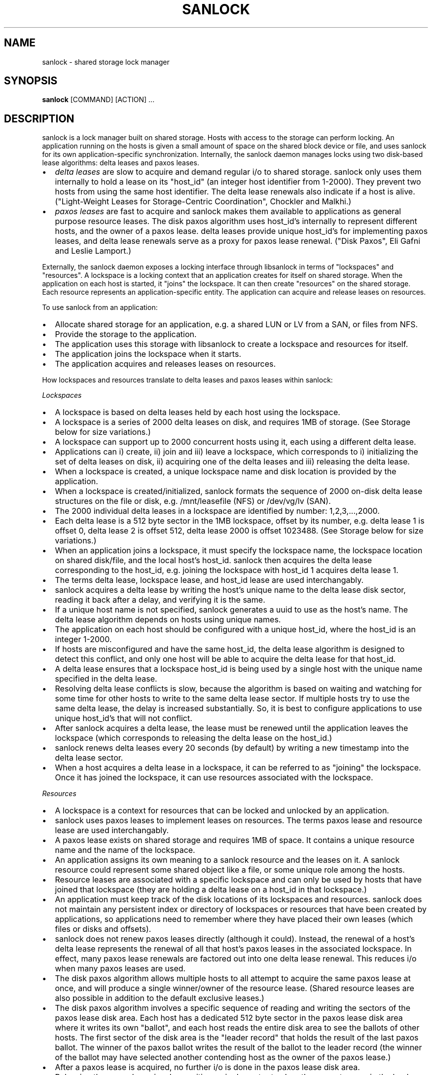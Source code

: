 .TH SANLOCK 8 2015-01-23

.SH NAME
sanlock \- shared storage lock manager

.SH SYNOPSIS
.B sanlock
[COMMAND] [ACTION] ...

.SH DESCRIPTION

sanlock is a lock manager built on shared storage.  Hosts with access to
the storage can perform locking.  An application running on the hosts is
given a small amount of space on the shared block device or file, and uses
sanlock for its own application-specific synchronization.  Internally, the
sanlock daemon manages locks using two disk-based lease algorithms: delta
leases and paxos leases.

.IP \[bu] 2
.I delta leases
are slow to acquire and demand regular i/o to shared
storage.  sanlock only uses them internally to hold a lease on its
"host_id" (an integer host identifier from 1-2000).  They prevent two
hosts from using the same host identifier.  The delta lease renewals also
indicate if a host is alive.  ("Light-Weight Leases for Storage-Centric
Coordination", Chockler and Malkhi.)

.IP \[bu]
.I paxos leases
are fast to acquire and sanlock makes them available to
applications as general purpose resource leases.  The disk paxos
algorithm uses host_id's internally to represent different hosts, and
the owner of a paxos lease.  delta leases provide unique host_id's for
implementing paxos leases, and delta lease renewals serve as a proxy for
paxos lease renewal.  ("Disk Paxos", Eli Gafni and Leslie Lamport.)

.P

Externally, the sanlock daemon exposes a locking interface through
libsanlock in terms of "lockspaces" and "resources".  A lockspace is a
locking context that an application creates for itself on shared storage.
When the application on each host is started, it "joins" the lockspace.
It can then create "resources" on the shared storage.  Each resource
represents an application-specific entity.  The application can acquire
and release leases on resources.

To use sanlock from an application:

.IP \[bu] 2
Allocate shared storage for an application,
e.g. a shared LUN or LV from a SAN, or files from NFS.

.IP \[bu]
Provide the storage to the application.

.IP \[bu]
The application uses this storage with libsanlock to create a lockspace
and resources for itself.

.IP \[bu]
The application joins the lockspace when it starts.

.IP \[bu]
The application acquires and releases leases on resources.

.P

How lockspaces and resources translate to delta leases and paxos leases
within sanlock:

.I Lockspaces

.IP \[bu] 2
A lockspace is based on delta leases held by each host using the lockspace.

.IP \[bu]
A lockspace is a series of 2000 delta leases on disk, and requires 1MB of storage.
(See Storage below for size variations.)

.IP \[bu]
A lockspace can support up to 2000 concurrent hosts using it, each
using a different delta lease.

.IP \[bu]
Applications can i) create, ii) join and iii) leave a lockspace, which
corresponds to i) initializing the set of delta leases on disk,
ii) acquiring one of the delta leases and iii) releasing the delta lease.

.IP \[bu]
When a lockspace is created, a unique lockspace name and disk location
is provided by the application.

.IP \[bu]
When a lockspace is created/initialized, sanlock formats the sequence of
2000 on-disk delta lease structures on the file or disk,
e.g. /mnt/leasefile (NFS) or /dev/vg/lv (SAN).

.IP \[bu]
The 2000 individual delta leases in a lockspace are identified by
number: 1,2,3,...,2000.

.IP \[bu]
Each delta lease is a 512 byte sector in the 1MB lockspace, offset by
its number, e.g. delta lease 1 is offset 0, delta lease 2 is offset 512,
delta lease 2000 is offset 1023488.  (See Storage below for size variations.)

.IP \[bu]
When an application joins a lockspace, it must specify the lockspace
name, the lockspace location on shared disk/file, and the local host's
host_id.  sanlock then acquires the delta lease corresponding to the
host_id, e.g. joining the lockspace with host_id 1 acquires delta lease 1.

.IP \[bu]
The terms delta lease, lockspace lease, and host_id lease are used
interchangably.

.IP \[bu]
sanlock acquires a delta lease by writing the host's unique name to the
delta lease disk sector, reading it back after a delay, and verifying
it is the same.

.IP \[bu]
If a unique host name is not specified, sanlock generates a uuid to use
as the host's name.  The delta lease algorithm depends on hosts using
unique names.

.IP \[bu]
The application on each host should be configured with a unique host_id,
where the host_id is an integer 1-2000.

.IP \[bu]
If hosts are misconfigured and have the same host_id, the delta lease
algorithm is designed to detect this conflict, and only one host will
be able to acquire the delta lease for that host_id.

.IP \[bu]
A delta lease ensures that a lockspace host_id is being used by a single
host with the unique name specified in the delta lease.

.IP \[bu]
Resolving delta lease conflicts is slow, because the algorithm is based
on waiting and watching for some time for other hosts to write to the
same delta lease sector.  If multiple hosts try to use the same delta
lease, the delay is increased substantially.  So, it is best to configure
applications to use unique host_id's that will not conflict.

.IP \[bu]
After sanlock acquires a delta lease, the lease must be renewed until
the application leaves the lockspace (which corresponds to releasing the
delta lease on the host_id.)

.IP \[bu]
sanlock renews delta leases every 20 seconds (by default) by writing a
new timestamp into the delta lease sector.

.IP \[bu]
When a host acquires a delta lease in a lockspace, it can be referred to
as "joining" the lockspace.  Once it has joined the lockspace, it can
use resources associated with the lockspace.

.P

.I Resources

.IP \[bu] 2
A lockspace is a context for resources that can be locked and unlocked
by an application.

.IP \[bu]
sanlock uses paxos leases to implement leases on resources.  The terms
paxos lease and resource lease are used interchangably.

.IP \[bu]
A paxos lease exists on shared storage and requires 1MB of space.
It contains a unique resource name and the name of the lockspace.

.IP \[bu]
An application assigns its own meaning to a sanlock resource and the
leases on it.  A sanlock resource could represent some shared object
like a file, or some unique role among the hosts.

.IP \[bu]
Resource leases are associated with a specific lockspace and can only be
used by hosts that have joined that lockspace (they are holding a
delta lease on a host_id in that lockspace.)

.IP \[bu]
An application must keep track of the disk locations of its lockspaces
and resources.  sanlock does not maintain any persistent index or
directory of lockspaces or resources that have been created by
applications, so applications need to remember where they have placed
their own leases (which files or disks and offsets).

.IP \[bu]
sanlock does not renew paxos leases directly (although it could).
Instead, the renewal of a host's delta lease represents the renewal of
all that host's paxos leases in the associated lockspace. In effect,
many paxos lease renewals are factored out into one delta lease renewal.
This reduces i/o when many paxos leases are used.

.IP \[bu]
The disk paxos algorithm allows multiple hosts to all attempt to
acquire the same paxos lease at once, and will produce a single
winner/owner of the resource lease.  (Shared resource leases are also
possible in addition to the default exclusive leases.)

.IP \[bu]
The disk paxos algorithm involves a specific sequence of reading and
writing the sectors of the paxos lease disk area.  Each host has a
dedicated 512 byte sector in the paxos lease disk area where it writes its
own "ballot", and each host reads the entire disk area to see the ballots
of other hosts.  The first sector of the disk area is the "leader record"
that holds the result of the last paxos ballot.  The winner of the paxos
ballot writes the result of the ballot to the leader record (the winner of
the ballot may have selected another contending host as the owner of the
paxos lease.)

.IP \[bu]
After a paxos lease is acquired, no further i/o is done in the paxos
lease disk area.

.IP \[bu]
Releasing the paxos lease involves writing a single sector to clear the
current owner in the leader record.

.IP \[bu]
If a host holding a paxos lease fails, the disk area of the paxos lease
still indicates that the paxos lease is owned by the failed host.  If
another host attempts to acquire the paxos lease, and finds the lease is
held by another host_id, it will check the delta lease of that host_id.
If the delta lease of the host_id is being renewed, then the paxos lease
is owned and cannot be acquired.  If the delta lease of the owner's host_id
has expired, then the paxos lease is expired and can be taken (by
going through the paxos lease algorithm.)

.IP \[bu]
The "interaction" or "awareness" between hosts of each other is limited
to the case where they attempt to acquire the same paxos lease, and need
to check if the referenced delta lease has expired or not.

.IP \[bu]
When hosts do not attempt to lock the same resources concurrently, there
is no host interaction or awareness.  The state or actions of one host
have no effect on others.

.IP \[bu]
To speed up checking delta lease expiration (in the case of a paxos
lease conflict), sanlock keeps track of past renewals of other delta
leases in the lockspace.

.P

.I Resource Index

The resource index (rindex) is an optional sanlock feature that
applications can use to keep track of resource lease offsets.  Without the
rindex, an application must keep track of where its resource leases exist
on disk and find available locations when creating new leases.

The sanlock rindex uses two align-size areas on disk following the
lockspace.  The first area holds rindex entries; each entry records a
resource lease name and location.  The second area holds a private paxos
lease, used by sanlock internally to protect rindex updates.

The application creates the rindex on disk with the "format" function.
Format is a disk-only operation and does not interact with the live
lockspace, so it can be called without first calling add_lockspace.  The
application needs to follow the convention of writing the lockspace at the
start of the device (offset 0) and formatting the rindex immediately
following the lockspace area.  When formatting, the application must set
flags for sector size and align size to match those for the lockspace.

To use the rindex, the application:

.IP \[bu] 2
Uses the "create" function to create a new resource lease on disk.  This
takes the place of the write_resource function.  The create function
requires the location of the rindex and the name of the new resource
lease.  sanlock finds a free lease area, writes the new resource lease at
that location, updates the rindex with the name:offset, and returns the
offset to the caller.  The caller uses this offset when acquiring the
resource lease.

.IP \[bu]
Uses the "delete" function to remove a resource disk on disk (also
corresponding to the write_resource function.)  sanlock clears the
resource lease and the rindex entry for it.  A subsequent call to create
may use this same disk location for a different resource lease.

.IP \[bu]
Uses the "lookup" function to discover the offset of a resource lease
given the resource lease name.  The caller would typically call this prior
to acquiring the resource lease.

.IP \[bu]
Uses the "rebuild" function to recreate the rindex if it is damaged or
becomes inconsistent.  This function scans the disk for resource leases
and creates new rindex entries to match the leases it finds.

.IP \[bu]
The "update" function manipulates rindex entries directly and should not
normally be used by the application.  In normal usage, the create and
delete functions manipulate rindex entries.  Update is mainly useful for
testing or repairs.

.P

.I Expiration

.IP \[bu] 2
If a host fails to renew its delta lease, e.g. it looses access to the
storage, its delta lease will eventually expire and another host will be
able to take over any resource leases held by the host.  sanlock must
ensure that the application on two different hosts is not holding and
using the same lease concurrently.

.IP \[bu]
When sanlock has failed to renew a delta lease for a period of time, it
will begin taking measures to stop local processes (applications) from
using any resource leases associated with the expiring lockspace delta
lease.  sanlock enters this "recovery mode" well ahead of the time when
another host could take over the locally owned leases.  sanlock must have
sufficient time to stop all local processes that are using the expiring
leases.

.IP \[bu]
sanlock uses three methods to stop local processes that are using
expiring leases:

1. Graceful shutdown.  sanlock will execute a "graceful shutdown" program
that the application previously specified for this case.  The shutdown
program tells the application to shut down because its leases are
expiring.  The application must respond by stopping its activities and
releasing its leases (or exit).  If an application does not specify a
graceful shutdown program, sanlock sends SIGTERM to the process instead.
The process must release its leases or exit in a prescribed amount of time
(see -g), or sanlock proceeds to the next method of stopping.  

2. Forced shutdown.  sanlock will send SIGKILL to processes using the
expiring leases.  The processes have a fixed amount of time to exit after
receiving SIGKILL.  If any do not exit in this time, sanlock will proceed
to the next method.

3. Host reset.  sanlock will trigger the host's watchdog device to
forcibly reset it.  sanlock carefully manages the timing of the watchdog
device so that it fires shortly before any other host could take over the
resource leases held by local processes.

.P

.I Failures

If a process holding resource leases fails or exits without releasing its
leases, sanlock will release the leases for it automatically (unless
persistent resource leases were used.)

If the sanlock daemon cannot renew a lockspace delta lease for a specific
period of time (see Expiration), sanlock will enter "recovery mode" where
it attempts to stop and/or kill any processes holding resource leases in
the expiring lockspace.  If the processes do not exit in time, sanlock
will force the host to be reset using the local watchdog device.

If the sanlock daemon crashes or hangs, it will not renew the expiry time
of the per-lockspace connections it had to the wdmd daemon.  This will
lead to the expiration of the local watchdog device, and the host will be
reset.

.I Watchdog

sanlock uses the wdmd(8) daemon to access /dev/watchdog.  wdmd multiplexes
multiple timeouts onto the single watchdog timer.  This is required
because delta leases for each lockspace are renewed and expire
independently.

sanlock maintains a wdmd connection for each lockspace delta lease being
renewed.  Each connection has an expiry time for some seconds in the
future.  After each successful delta lease renewal, the expiry time is
renewed for the associated wdmd connection.  If wdmd finds any connection
expired, it will not renew the /dev/watchdog timer.  Given enough
successive failed renewals, the watchdog device will fire and reset the
host.  (Given the multiplexing nature of wdmd, shorter overlapping renewal
failures from multiple lockspaces could cause spurious watchdog firing.)

The direct link between delta lease renewals and watchdog renewals
provides a predictable watchdog firing time based on delta lease renewal
timestamps that are visible from other hosts.  sanlock knows the time the
watchdog on another host has fired based on the delta lease time.
Furthermore, if the watchdog device on another host fails to fire when it
should, the continuation of delta lease renewals from the other host will
make this evident and prevent leases from being taken from the failed
host.

If sanlock is able to stop/kill all processing using an expiring
lockspace, the associated wdmd connection for that lockspace is removed.
The expired wdmd connection will no longer block /dev/watchdog renewals,
and the host should avoid being reset.

.I Storage

The sector size and the align size should be specified when creating
lockspaces and resources (and rindex).  The "align size" is the size on
disk of a lockspace or a resource, i.e. the amount of disk space it uses.
Lockspaces and resources should use matching sector and align sizes, and
must use offsets in multiples of the align size.  The max number of hosts
that can use a lockspace or resource depends on the combination of sector
size and align size, shown below.  The host_id of hosts using the
lockspace can be no larger than the max_hosts value for the lockspace.

Accepted combinations of sector size and align size, and the corresponding
max_hosts (and max host_id) are:

sector_size 512, align_size 1M, max_hosts 2000
.br
sector_size 4096, align_size 1M, max_hosts 250
.br
sector_size 4096, align_size 2M, max_hosts 500
.br
sector_size 4096, align_size 4M, max_hosts 1000
.br
sector_size 4096, align_size 8M, max_hosts 2000

When sector_size and align_size are not specified, the behavior matches
the behavior before these sizes could be configured: on devices which
report sector size 512, 512/1M/2000 is used, on devices which report
sector size 4096, 4096/8M/2000 is used, and on files, 512/1M/2000 is
always used.  (Other combinations are not compatible with sanlock version
3.6 or earlier.)

Using sanlock on shared block devices that do host based mirroring or
replication is not likely to work correctly.  When using sanlock on shared
files, all sanlock io should go to one file server.

.I Example

This is an example of creating and using lockspaces and resources from the
command line.  (Most applications would use sanlock through libsanlock
rather than through the command line.)

.IP 1. 4
Allocate shared storage for sanlock leases.

This example assumes 512 byte sectors on the device, in which case the
lockspace needs 1MB and each resource needs 1MB.

The example shared block device accessible to all hosts is /dev/leases.

.IP 2. 4
Start sanlock on all hosts.

The -w 0 disables use of the watchdog for testing.

.nf
# sanlock daemon -w 0
.fi

.IP 3. 4
Start a dummy application on all hosts.

This sanlock command registers with sanlock, then execs the sleep command
which inherits the registered fd.  The sleep process acts as the dummy
application.  Because the sleep process is registered with sanlock, leases
can be acquired for it.

.nf
# sanlock client command -c /bin/sleep 600 &
.fi

.IP 4. 4
Create a lockspace for the application (from one host).

The lockspace is named "test".

.nf
# sanlock client init -s test:0:/dev/leases:0
.fi

.IP 5. 4
Join the lockspace for the application.

Use a unique host_id on each host.

.nf
host1:
# sanlock client add_lockspace -s test:1:/dev/leases:0
host2:
# sanlock client add_lockspace -s test:2:/dev/leases:0
.fi

.IP 6. 4
Create two resources for the application (from one host).

The resources are named "RA" and "RB".  Offsets are used on the same
device as the lockspace.  Different LVs or files could also be used.

.nf
# sanlock client init -r test:RA:/dev/leases:1048576
# sanlock client init -r test:RB:/dev/leases:2097152
.fi

.IP 7. 4
Acquire resource leases for the application on host1.

Acquire an exclusive lease (the default) on the first resource, and a
shared lease (SH) on the second resource.

.nf
# export P=`pidof sleep`
# sanlock client acquire -r test:RA:/dev/leases:1048576 -p $P
# sanlock client acquire -r test:RB:/dev/leases:2097152:SH -p $P
.fi

.IP 8. 4
Acquire resource leases for the application on host2.

Acquiring the exclusive lease on the first resource will fail because it
is held by host1.  Acquiring the shared lease on the second resource will
succeed.

.nf
# export P=`pidof sleep`
# sanlock client acquire -r test:RA:/dev/leases:1048576 -p $P
# sanlock client acquire -r test:RB:/dev/leases:2097152:SH -p $P
.fi

.IP 9. 4
Release resource leases for the application on both hosts.

The sleep pid could also be killed, which will result in the sanlock
daemon releasing its leases when it exits.

.nf
# sanlock client release -r test:RA:/dev/leases:1048576 -p $P
# sanlock client release -r test:RB:/dev/leases:2097152 -p $P
.fi

.IP 10. 4
Leave the lockspace for the application.

.nf
host1:
# sanlock client rem_lockspace -s test:1:/dev/leases:0
host2:
# sanlock client rem_lockspace -s test:2:/dev/leases:0
.fi

.IP 11. 4
Stop sanlock on all hosts.

.nf
# sanlock shutdown
.fi


.SH OPTIONS

.P
COMMAND can be one of three primary top level choices
.P
.BR "sanlock daemon" " start daemon"
.br
.BR "sanlock client" " send request to daemon (default command if none given)"
.br
.BR "sanlock direct" " access storage directly (no coordination with daemon)"

.SS Daemon Command

.BR "sanlock daemon" " [options]"

.BR -D "    "
no fork and print all logging to stderr

.BR -Q " 0|1"
quiet error messages for common lock contention

.BR -R " 0|1"
renewal debugging, log debug info for each renewal

.BI -L " pri"
write logging at priority level and up to logfile (-1 none)

.BI -S " pri"
write logging at priority level and up to syslog (-1 none)

.BI -U " uid"
user id

.BI -G " gid"
group id

.BI -H " num"
renewal history size

.BI -t " num"
max worker threads

.BI -g " sec"
seconds for graceful recovery

.BR -w " 0|1"
use watchdog through wdmd

.BR -h " 0|1"
use high priority (RR) scheduling

.BI -l " num"
use mlockall (0 none, 1 current, 2 current and future)

.BI -b " sec"
seconds a host id bit will remain set in delta lease bitmap

.BI -e " str"
local host name used in delta leases

./" non-aio is untested and may not work
./" .BR \-a " 0|1"
./" use async i/o

.SS Client Command

.B "sanlock client"
.I action
[options]

.B sanlock client status

Print processes, lockspaces, and resources being managed by the sanlock
daemon.  Add -D to show extra internal daemon status for debugging.
Add -o p to show resources by pid, or -o s to show resources by lockspace.

.B sanlock client host_status

Print state of host_id delta leases read during the last renewal.
State of all lockspaces is shown (use -s to select one).
Add -D to show extra internal daemon status for debugging.

.B sanlock client gets

Print lockspaces being managed by the sanlock daemon.  The LOCKSPACE
string will be followed by ADD or REM if the lockspace is currently being
added or removed.  Add -h 1 to also show hosts in each lockspace.

.BR "sanlock client renewal -s" " LOCKSPACE"

Print a history of renewals with timing details.
See the Renewal history section below.

.B sanlock client log_dump

Print the sanlock daemon internal debug log.

.B sanlock client shutdown

Ask the sanlock daemon to exit.  Without the force option (-f 0), the
command will be ignored if any lockspaces exist.  With the force option
(-f 1), any registered processes will be killed, their resource leases
released, and lockspaces removed.  With the wait option (-w 1), the
command will wait for a result from the daemon indicating that it has
shut down and is exiting, or cannot shut down because lockspaces
exist (command fails).

.BR "sanlock client init -s" " LOCKSPACE"

Tell the sanlock daemon to initialize a lockspace on disk.  The -o option
can be used to specify the io timeout to be written in the host_id leases.
The -Z and -A options can be used to specify the sector size and align
size, and both should be set together. 
(Also see sanlock direct init.)

.BR "sanlock client init -r" " RESOURCE"

Tell the sanlock daemon to initialize a resource lease on disk.
The -Z and -A options can be used to specify the sector size and align
size, and both should be set together.
(Also see sanlock direct init.)

.BR "sanlock client read -s" " LOCKSPACE"

Tell the sanlock daemon to read a lockspace from disk.  Only the
LOCKSPACE path and offset are required.  If host_id is zero, the first
record at offset (host_id 1) is used.  The complete LOCKSPACE is printed.
Add -D to print other details.
(Also see sanlock direct read_leader.)

.BR "sanlock client read -r" " RESOURCE"

Tell the sanlock daemon to read a resource lease from disk.  Only the
RESOURCE path and offset are required.  The complete RESOURCE is printed.
Add -D to print other details.
(Also see sanlock direct read_leader.)

.BR "sanlock client add_lockspace -s" " LOCKSPACE"

Tell the sanlock daemon to acquire the specified host_id in the lockspace.
This will allow resources to be acquired in the lockspace.  The -o option
can be used to specify the io timeout of the acquiring host, and will be
written in the host_id lease.

.BR "sanlock client inq_lockspace -s" " LOCKSPACE"

Inquire about the state of the lockspace in the sanlock daemon, whether
it is being added or removed, or is joined.

.BR "sanlock client rem_lockspace -s" " LOCKSPACE"

Tell the sanlock daemon to release the specified host_id in the lockspace.
Any processes holding resource leases in this lockspace will be killed,
and the resource leases not released.

.BR "sanlock client command -r" " RESOURCE " \
\fB-c\fP " " \fIpath\fP " " \fIargs\fP

Register with the sanlock daemon, acquire the specified resource lease,
and exec the command at path with args.  When the command exits, the
sanlock daemon will release the lease.  -c must be the final option.

.BR "sanlock client acquire -r" " RESOURCE " \
\fB-p\fP " " \fIpid\fP
.br
.BR "sanlock client release -r" " RESOURCE " \
\fB-p\fP " " \fIpid\fP

Tell the sanlock daemon to acquire or release the specified resource lease
for the given pid.  The pid must be registered with the sanlock daemon.
acquire can optionally take a versioned RESOURCE string RESOURCE:lver,
where lver is the version of the lease that must be acquired, or fail.

.BR "sanlock client convert -r" " RESOURCE " \
\fB-p\fP " " \fIpid\fP

Tell the sanlock daemon to convert the mode of the specified resource
lease for the given pid.  If the existing mode is exclusive (default),
the mode of the lease can be converted to shared with RESOURCE:SH.  If the
existing mode is shared, the mode of the lease can be converted to
exclusive with RESOURCE (no :SH suffix).

.BI "sanlock client inquire -p" " pid"

Print the resource leases held the given pid.  The format is a versioned
RESOURCE string "RESOURCE:lver" where lver is the version of the lease
held.

.BR "sanlock client request -r" " RESOURCE " \
\fB-f\fP " " \fIforce_mode\fP

Request the owner of a resource do something specified by force_mode.  A
versioned RESOURCE:lver string must be used with a greater version than is
presently held.  Zero lver and force_mode clears the request.

.BR "sanlock client examine -r" " RESOURCE"

Examine the request record for the currently held resource lease and carry
out the action specified by the requested force_mode.

.BR "sanlock client examine -s" " LOCKSPACE"

Examine requests for all resource leases currently held in the named
lockspace.  Only lockspace_name is used from the LOCKSPACE argument.

.BR "sanlock client set_event -s" " LOCKSPACE " \
\fB-i\fP " " \fIhost_id\fP " " \
\fB-g\fP " " \fIgen\fP " " \
\fB-e\fP " " \fInum\fP " " \
\fB-d\fP " " \fInum\fP

Set an event for another host.  When the sanlock daemon next renews
its delta lease for the lockspace it will: set the bit for the host_id
in its bitmap, and set the generation, event and data values in its own
delta lease.  An application that has registered for events from this
lockspace on the destination host will get the event that has been set
when the destination sees the event during its next delta lease renewal.

.BR "sanlock client set_config -s" " LOCKSPACE

Set a configuration value for a lockspace.
Only lockspace_name is used from the LOCKSPACE argument.
The USED flag has the same effect on a lockspace as a process
holding a resource lease that will not exit.  The USED_BY_ORPHANS
flag means that an orphan resource lease will have the same effect
as the USED.
.br
\-u 0|1 Set (1) or clear (0) the USED flag.
.br
\-O 0|1 Set (1) or clear (0) the USED_BY_ORPHANS flag.

\fBsanlock client format -x\fP RINDEX

Create a resource index on disk.  Use -Z and -A to set the sector size
and align size to match the lockspace.

\fBsanlock client create -x\fP RINDEX \fB-e\fP \fIresource_name\fP

Create a new resource lease on disk, using the rindex to
find a free offset.

\fBsanlock client delete -x\fP RINDEX \fB-e\fP \fIresource_name\fP[:\fIoffset\fP]

Delete an existing resource lease on disk.

\fBsanlock client lookup -x\fP RINDEX \fB-e\fP \fIresource_name\fP

Look up the offset of an existing resource lease by name on disk, using
the rindex.  With no -e option, lookup returns the next free lease offset.
If -e specifes both name and offset, the lookup verifies both are correct.

\fBsanlock client update -x\fP RINDEX \fB-e\fP \fIresource_name\fP[:\fIoffset\fP] [\fB-z 0|1\fP]

Add (-z 0) or remove (-z 1) an rindex entry on disk.

\fBsanlock client rebuild -x\fP RINDEX

Rebuild the rindex entries by scanning the disk for resource leases.


.SS Direct Command

.B "sanlock direct"
.I action
[options]

./" non-aio is untested and may not work
./" .BR \-a " 0|1"
./" use async i/o

.BI -o " sec"
io timeout in seconds

.BR "sanlock direct init -s" " LOCKSPACE"
.br
.BR "sanlock direct init -r" " RESOURCE"

Initialize storage for a lockspace or resource.  Use the -Z and -A flags
to specify the sector size and align size.  The max hosts that can use the
lockspace/resource (and the max possible host_id) is determined by the
sector/align size combination.  Possible combinations are: 512/1M,
4096/1M, 4096/2M, 4096/4M, 4096/8M.  Lockspaces and resources both use the
same amount of space (align_size) for each combination.  When initializing
a lockspace, sanlock initializes delta leases for max_hosts in the given
space.  When initializing a resource, sanlock initializes a single paxos
lease in the space.  With -s, the -o option specifies the io timeout to be
written in the host_id leases.  With -r, the -z 1 option invalidates the
resource lease on disk so it cannot be used until reinitialized normally.

.BR "sanlock direct read_leader -s" " LOCKSPACE"
.br
.BR "sanlock direct read_leader -r" " RESOURCE"

Read a leader record from disk and print the fields.  The leader record is
the single sector of a delta lease, or the first sector of a paxos lease.
./" .P
./" .BR "sanlock direct acquire_id -s" " LOCKSPACE"
./" .br
./" .BR "sanlock direct renew_id -s" " LOCKSPACE"
./" .br
./" .BR "sanlock direct release_id -s" " LOCKSPACE"
./"
./" Acquire, renew, or release a host_id directly to disk, independent from
./" the sanlock daemon.  Not for general use.  This should only be used for
./" testing or for manual recovery in an emergency.
./"
./" .P
./" .BR "sanlock direct acquire -r" " RESOURCE " \
./" \fB-i\fP " " \fInum\fP " " \fB-g\fP " " \fInum\fP
./" .br
./" .BR "sanlock direct release -r" " RESOURCE " \
./" \fB-i\fP " " \fInum\fP " " \fB-g\fP " " \fInum\fP
./"
./" Not supported.  Not for general use.
./"

.BI "sanlock direct dump" " path" \
\fR[\fP\fB:\fP\fIoffset\fP\fR[\fP\fB:\fP\fIsize\fP\fR]]\fP

Read disk sectors and print leader records for delta or paxos leases.  Add
-f 1 to print the request record values for paxos leases, host_ids set
in delta lease bitmaps, and rindex entries.

\fBsanlock direct format -x\fP RINDEX
.br
\fBsanlock direct lookup -x\fP RINDEX \fB-e\fP \fIresource_name\fP
.br
\fBsanlock direct update -x\fP RINDEX \fB-e\fP \fIresource_name\fP[:\fIoffset\fP] [\fB-z 0|1\fP]
.br
\fBsanlock direct rebuild -x\fP RINDEX

Access the resource index on disk without going through the sanlock
daemon.  This precludes using the internal paxos lease to protect rindex
modifications.  See client equivalents for descriptions.


.SS
LOCKSPACE option string

.BR \-s " " \fIlockspace_name\fP:\fIhost_id\fP:\fIpath\fP:\fIoffset\fP
.P
.IR lockspace_name " name of lockspace"
.br
.IR host_id " local host identifier in lockspace"
.br
.IR path " path to storage to use for leases"
.br
.IR offset " offset on path (bytes)"
.br

.SS
RESOURCE option string

.BR \-r " " \fIlockspace_name\fP:\fIresource_name\fP:\fIpath\fP:\fIoffset\fP
.P
.IR lockspace_name " name of lockspace"
.br
.IR resource_name " name of resource"
.br
.IR path " path to storage to use leases"
.br
.IR offset " offset on path (bytes)"

.SS
RESOURCE option string with suffix

.BR \-r " " \fIlockspace_name\fP:\fIresource_name\fP:\fIpath\fP:\fIoffset\fP:\fIlver\fP
.P
.IR lver " leader version"

.BR \-r " " \fIlockspace_name\fP:\fIresource_name\fP:\fIpath\fP:\fIoffset\fP:SH
.P
SH indicates shared mode

.SS
RINDEX option string

\fB\-x\fP \fIlockspace_name\fP:\fIpath\fP:\fIoffset\fP
.P
.IR lockspace_name " name of lockspace"
.br
.IR path " path to storage to use for leases"
.br
.IR offset " offset on path (bytes) of rindex"


.SS Defaults

.B sanlock help
shows the default values for the options above.

.B sanlock version
shows the build version.

.SH OTHER

.SS Request/Examine

The first part of making a request for a resource is writing the request
record of the resource (the sector following the leader record).  To make
a successful request:
.IP \(bu 2
RESOURCE:lver must be greater than the lver presently held by the other
host.  This implies the leader record must be read to discover the lver,
prior to making a request.
.IP \(bu 2
RESOURCE:lver must be greater than or equal to the lver presently
written to the request record.  Two hosts may write a new request at the
same time for the same lver, in which case both would succeed, but the
force_mode from the last would win.
.IP \(bu 2
The force_mode must be greater than zero.
.IP \(bu 2
To unconditionally clear the request record (set both lver and
force_mode to 0), make request with RESOURCE:0 and force_mode 0.

.P

The owner of the requested resource will not know of the request unless it
is explicitly told to examine its resources via the "examine" api/command,
or otherwise notfied.

The second part of making a request is notifying the resource lease owner
that it should examine the request records of its resource leases.  The
notification will cause the lease owner to automatically run the
equivalent of "sanlock client examine -s LOCKSPACE" for the lockspace of
the requested resource.

The notification is made using a bitmap in each host_id delta lease.  Each
bit represents each of the possible host_ids (1-2000).  If host A wants to
notify host B to examine its resources, A sets the bit in its own bitmap
that corresponds to the host_id of B.  When B next renews its delta lease,
it reads the delta leases for all hosts and checks each bitmap to see if
its own host_id has been set.  It finds the bit for its own host_id set in
A's bitmap, and examines its resource request records.  (The bit remains
set in A's bitmap for set_bitmap_seconds.)

.I force_mode
determines the action the resource lease owner should take:

.IP \[bu] 2
FORCE (1): kill the process holding the resource lease.  When the
process has exited, the resource lease will be released, and can then be
acquired by anyone.  The kill signal is SIGKILL (or SIGTERM if SIGKILL is
restricted.)

.IP \[bu] 2
GRACEFUL (2): run the program configured by sanlock_killpath against
the process holding the resource lease.  If no killpath is defined, then
FORCE is used.

.P

.SS Persistent and orphan resource leases

A resource lease can be acquired with the PERSISTENT flag (-P 1).  If the
process holding the lease exits, the lease will not be released, but kept
on an orphan list.  Another local process can acquire an orphan lease
using the ORPHAN flag (-O 1), or release the orphan lease using the ORPHAN
flag (-O 1).  All orphan leases can be released by setting the lockspace
name (-s lockspace_name) with no resource name.

.P

.SS Renewal history

sanlock saves a limited history of lease renewal information in each lockspace.
See sanlock.conf renewal_history_size to set the amount of history or to
disable (set to 0).

IO times are measured in delta lease renewal (each delta lease renewal
includes one read and one write).

For each successful renewal, a record is saved that includes:
.IP \[bu] 2
the timestamp written in the delta lease by the renewal
.IP \[bu] 2
the time in milliseconds taken by the delta lease read
.IP \[bu] 2
the time in milliseconds taken by the delta lease write

.P
 
Also counted and recorded are the number io timeouts and
other io errors that occur between successful renewals.

Two consecutive successful renewals would be recorded as:
.br
.nf
timestamp=5332 read_ms=482 write_ms=5525 next_timeouts=0 next_errors=0
timestamp=5353 read_ms=99 write_ms=3161 next_timeouts=0 next_errors=0
.fi

Those fields are:
    
.IP \[bu] 2
timestamp is the value written into the delta lease during
that renewal.

.IP \[bu] 2
read_ms/write_ms are the milliseconds taken for the renewal
read/write ios.
    
.IP \[bu] 2
next_timeouts are the number of io timeouts that occured
after the renewal recorded on that line, and before the next
successful renewal on the following line.

.IP \[bu] 2
next_errors are the number of io errors (not timeouts) that
occured after renewal recorded on that line, and before the
next successful renewal on the following line.
    
.P

The command 'sanlock client renewal -s lockspace_name' reports
the full history of renewals saved by sanlock, which by default
is 180 records, about 1 hour of history when using a 20 second
renewal interval for a 10 second io timeout.

.SH INTERNALS

.SS Disk Format

.IP \[bu] 2
This example uses 512 byte sectors.
.IP \[bu] 2
Each lockspace is 1MB.  It holds 2000 delta_leases, one per sector,
supporting up to 2000 hosts.
.IP \[bu] 2
Each paxos_lease is 1MB.  It is used as a lease for one resource.
.IP \[bu] 2
The leader_record structure is used differently by each lease type.
.IP \[bu] 2
To display all leader_record fields, see sanlock direct read_leader.
.IP \[bu] 2
A lockspace is often followed on disk by the paxos_leases used within that
lockspace, but this layout is not required.
.IP \[bu] 2
The request_record and host_id bitmap are used for requests/events.
.IP \[bu] 2
The mode_block contains the SHARED flag indicating a lease is held in the
shared mode.
.IP \[bu] 2
In a lockspace, the host using host_id N writes to a single delta_lease in
sector N-1.  No other hosts write to this sector.  All hosts read all
lockspace sectors when renewing their own delta_lease, and are able to
monitor renewals of all delta_leases.
.IP \[bu] 2
In a paxos_lease, each host has a dedicated sector it writes to,
containing its own paxos_dblock and mode_block structures.  Its sector is
based on its host_id; host_id 1 writes to the dblock/mode_block in sector
2 of the paxos_lease.
.IP \[bu] 2
The paxos_dblock structures are used by the paxos_lease algorithm, and the
result is written to the leader_record.

.P

.B 0x000000 lockspace foo:0:/path:0

(There is no representation on disk of the lockspace in general, only the
sequence of specific delta_leases which collectively represent the
lockspace.)

.B delta_lease foo:1:/path:0
.nf
0x000 0         leader_record         (sector 0, for host_id 1)
                magic: 0x12212010 
                space_name: foo
                resource_name: host uuid/name
                \.\.\.
                host_id bitmap        (leader_record + 256)
.fi

.B delta_lease foo:2:/path:0
.nf
0x200 512       leader_record         (sector 1, for host_id 2)
                magic: 0x12212010
                space_name: foo
                resource_name: host uuid/name
                \.\.\.
                host_id bitmap        (leader_record + 256)
.fi

.B delta_lease foo:3:/path:0
.nf
0x400 1024      leader_record         (sector 2, for host_id 3)
                magic: 0x12212010
                space_name: foo
                resource_name: host uuid/name
                \.\.\.
                host_id bitmap        (leader_record + 256)
.fi

.B delta_lease foo:2000:/path:0
.nf
0xF9E00         leader_record         (sector 1999, for host_id 2000)
                magic: 0x12212010
                space_name: foo
                resource_name: host uuid/name
                \.\.\.
                host_id bitmap        (leader_record + 256)
.fi

.B 0x100000 paxos_lease foo:example1:/path:1048576
.nf
0x000 0         leader_record         (sector 0)
                magic: 0x06152010
                space_name: foo
                resource_name: example1

0x200 512       request_record        (sector 1)
                magic: 0x08292011

0x400 1024      paxos_dblock          (sector 2, for host_id 1)
0x480 1152      mode_block            (paxos_dblock + 128)

0x600 1536      paxos_dblock          (sector 3, for host_id 2)
0x680 1664      mode_block            (paxos_dblock + 128)

0x800 2048      paxos_dblock          (sector 4, for host_id 3)
0x880 2176      mode_block            (paxos_dblock + 128)

0xFA200         paxos_dblock          (sector 2001, for host_id 2000)
0xFA280         mode_block            (paxos_dblock + 128)
.fi

.B 0x200000 paxos_lease foo:example2:/path:2097152
.nf
0x000 0         leader_record         (sector 0)
                magic: 0x06152010
                space_name: foo
                resource_name: example2

0x200 512       request_record        (sector 1)
                magic: 0x08292011

0x400 1024      paxos_dblock          (sector 2, for host_id 1)
0x480 1152      mode_block            (paxos_dblock + 128)

0x600 1536      paxos_dblock          (sector 3, for host_id 2)
0x680 1664      mode_block            (paxos_dblock + 128)

0x800 2048      paxos_dblock          (sector 4, for host_id 3)
0x880 2176      mode_block            (paxos_dblock + 128)

0xFA200         paxos_dblock          (sector 2001, for host_id 2000)
0xFA280         mode_block            (paxos_dblock + 128)
.fi

.SS Lease ownership

Not shown in the leader_record structures above are the owner_id,
owner_generation and timestamp fields.  These are the fields that define
the lease owner.

The delta_lease at sector N for host_id N+1 has leader_record.owner_id
N+1.  The leader_record.owner_generation is incremented each time the
delta_lease is acquired.  When a delta_lease is acquired, the
leader_record.timestamp field is set to the time of the host and the
leader_record.resource_name is set to the unique name of the host.  When
the host renews the delta_lease, it writes a new leader_record.timestamp.
When a host releases a delta_lease, it writes zero to
leader_record.timestamp.

When a host acquires a paxos_lease, it uses the host_id/generation value
from the delta_lease it holds in the lockspace.  It uses this
host_id/generation to identify itself in the paxos_dblock when running the
paxos algorithm.  The result of the algorithm is the winning
host_id/generation - the new owner of the paxos_lease.  The winning
host_id/generation are written to the paxos_lease leader_record.owner_id
and leader_record.owner_generation fields and leader_record.timestamp is
set.  When a host releases a paxos_lease, it sets leader_record.timestamp
to 0.

When a paxos_lease is free (leader_record.timestamp is 0), multiple hosts
may attempt to acquire it.  The paxos algorithm, using the paxos_dblock
structures, will select only one of the hosts as the new owner, and that
owner is written in the leader_record.  The paxos_lease will no longer be
free (non-zero timestamp).  Other hosts will see this and will not attempt
to acquire the paxos_lease until it is free again.

If a paxos_lease is owned (non-zero timestamp), but the owner has not
renewed its delta_lease for a specific length of time, then the owner
value in the paxos_lease becomes expired, and other hosts will use the
paxos algorithm to acquire the paxos_lease, and set a new owner.

.SH FILES

/etc/sanlock/sanlock.conf

.IP \[bu] 2
quiet_fail = 1
.br
See -Q

.IP \[bu] 2
debug_renew = 0
.br
See -R

.IP \[bu] 2
logfile_priority = 4
.br
See -L

.IP \[bu] 2
logfile_use_utc = 0
.br
Use UTC instead of local time in log messages.

.IP \[bu] 2
syslog_priority = 3
.br
See -S

.IP \[bu] 2
names_log_priority = 4
.br
Log resource names at this priority level (uses syslog priority numbers).
If this is greater than or equal to logfile_priority, each requested resource
name and location is recorded in sanlock.log.

.IP \[bu] 2
use_watchdog = 1
.br
See -w

.IP \[bu] 2
high_priority = 1
.br
See -h

.IP \[bu] 2
mlock_level = 1
.br
See -l

.IP \[bu] 2
sh_retries = 8
.br
The number of times to try acquiring a paxos lease when acquiring a shared
lease when the paxos lease is held by another host acquiring a shared lease.

.IP \[bu] 2
uname = sanlock
.br
See -U

.IP \[bu] 2
gname = sanlock
.br
See -G

.IP \[bu] 2
our_host_name = <str>
.br
See -e

.IP \[bu] 2
renewal_read_extend_sec = <seconds>
.br
If a renewal read i/o times out, wait this many additional seconds for that
read to complete at the start of the subsequent renewal attempt.  When not
configured, sanlock waits for an additional io_timeout seconds for a previous
timed out read to complete.

.IP \[bu] 2
renewal_history_size = 180
.br
See -H

.IP \[bu] 2
paxos_debug_all = 0
.br
Include all details in the paxos debug logging.

.IP \[bu] 2
debug_io = <str>
.br
Add debug logging for each i/o.  "submit" (no quotes) produces debug
output at submission time, "complete" produces debug output at completion
time, and "submit,complete" (no space) produces both.

.IP \[bu] 2
max_sectors_kb = <str>|<num>
.br
Set to "ignore" (no quotes) to prevent sanlock from checking or
changing max_sectors_kb for the lockspace disk when starting a lockspace.
Set to "align" (no quotes) to set max_sectors_kb for the lockspace disk
to the align size of the lockspace.
Set to a number to set a specific number of KB for all lockspace disks.


.SH SEE ALSO
.BR wdmd (8)

